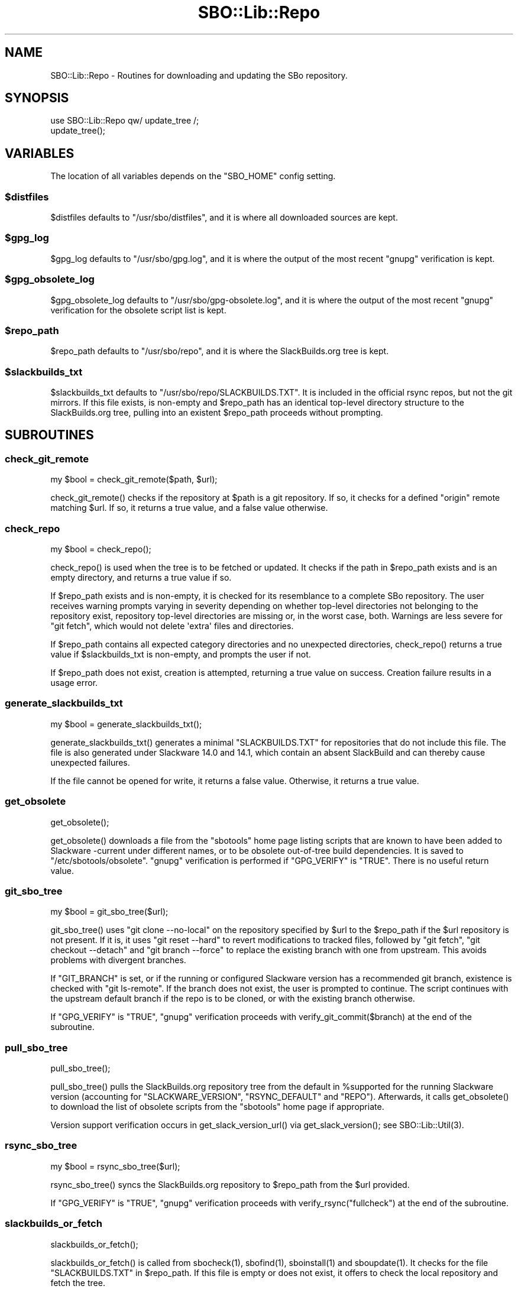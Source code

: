 .\" -*- mode: troff; coding: utf-8 -*-
.\" Automatically generated by Pod::Man v6.0.2 (Pod::Simple 3.45)
.\"
.\" Standard preamble:
.\" ========================================================================
.de Sp \" Vertical space (when we can't use .PP)
.if t .sp .5v
.if n .sp
..
.de Vb \" Begin verbatim text
.ft CW
.nf
.ne \\$1
..
.de Ve \" End verbatim text
.ft R
.fi
..
.\" \*(C` and \*(C' are quotes in nroff, nothing in troff, for use with C<>.
.ie n \{\
.    ds C` ""
.    ds C' ""
'br\}
.el\{\
.    ds C`
.    ds C'
'br\}
.\"
.\" Escape single quotes in literal strings from groff's Unicode transform.
.ie \n(.g .ds Aq \(aq
.el       .ds Aq '
.\"
.\" If the F register is >0, we'll generate index entries on stderr for
.\" titles (.TH), headers (.SH), subsections (.SS), items (.Ip), and index
.\" entries marked with X<> in POD.  Of course, you'll have to process the
.\" output yourself in some meaningful fashion.
.\"
.\" Avoid warning from groff about undefined register 'F'.
.de IX
..
.nr rF 0
.if \n(.g .if rF .nr rF 1
.if (\n(rF:(\n(.g==0)) \{\
.    if \nF \{\
.        de IX
.        tm Index:\\$1\t\\n%\t"\\$2"
..
.        if !\nF==2 \{\
.            nr % 0
.            nr F 2
.        \}
.    \}
.\}
.rr rF
.\"
.\" Required to disable full justification in groff 1.23.0.
.if n .ds AD l
.\" ========================================================================
.\"
.IX Title "SBO::Lib::Repo 3"
.TH SBO::Lib::Repo 3 "Boomtime, Bureaucracy 63, 3191 YOLD" "" "sbotools 4.0"
.\" For nroff, turn off justification.  Always turn off hyphenation; it makes
.\" way too many mistakes in technical documents.
.if n .ad l
.nh
.SH NAME
SBO::Lib::Repo \- Routines for downloading and updating the SBo repository.
.SH SYNOPSIS
.IX Header "SYNOPSIS"
.Vb 1
\&  use SBO::Lib::Repo qw/ update_tree /;
\&
\&  update_tree();
.Ve
.SH VARIABLES
.IX Header "VARIABLES"
The location of all variables depends on the \f(CW\*(C`SBO_HOME\*(C'\fR config setting.
.ie n .SS $distfiles
.el .SS \f(CW$distfiles\fP
.IX Subsection "$distfiles"
\&\f(CW$distfiles\fR defaults to \f(CW\*(C`/usr/sbo/distfiles\*(C'\fR, and it is where all
downloaded sources are kept.
.ie n .SS $gpg_log
.el .SS \f(CW$gpg_log\fP
.IX Subsection "$gpg_log"
\&\f(CW$gpg_log\fR defaults to \f(CW\*(C`/usr/sbo/gpg.log\*(C'\fR, and it is where the output
of the most recent \f(CW\*(C`gnupg\*(C'\fR verification is kept.
.ie n .SS $gpg_obsolete_log
.el .SS \f(CW$gpg_obsolete_log\fP
.IX Subsection "$gpg_obsolete_log"
\&\f(CW$gpg_obsolete_log\fR defaults to \f(CW\*(C`/usr/sbo/gpg\-obsolete.log\*(C'\fR, and it is where the output
of the most recent \f(CW\*(C`gnupg\*(C'\fR verification for the obsolete script list is kept.
.ie n .SS $repo_path
.el .SS \f(CW$repo_path\fP
.IX Subsection "$repo_path"
\&\f(CW$repo_path\fR defaults to \f(CW\*(C`/usr/sbo/repo\*(C'\fR, and it is where the
SlackBuilds.org tree is kept.
.ie n .SS $slackbuilds_txt
.el .SS \f(CW$slackbuilds_txt\fP
.IX Subsection "$slackbuilds_txt"
\&\f(CW$slackbuilds_txt\fR defaults to \f(CW\*(C`/usr/sbo/repo/SLACKBUILDS.TXT\*(C'\fR. It is
included in the official rsync repos, but not the git mirrors.
If this file exists, is non\-empty and \f(CW$repo_path\fR has an identical top\-level
directory structure to the SlackBuilds.org tree, pulling into an existent
\&\f(CW$repo_path\fR proceeds without prompting.
.SH SUBROUTINES
.IX Header "SUBROUTINES"
.SS check_git_remote
.IX Subsection "check_git_remote"
.Vb 1
\&  my $bool = check_git_remote($path, $url);
.Ve
.PP
\&\f(CWcheck_git_remote()\fR checks if the repository at \f(CW$path\fR is a git repository.
If so, it checks for a defined \f(CW\*(C`origin\*(C'\fR remote matching \f(CW$url\fR. If so, it returns
a true value, and a false value otherwise.
.SS check_repo
.IX Subsection "check_repo"
.Vb 1
\&  my $bool = check_repo();
.Ve
.PP
\&\f(CWcheck_repo()\fR is used when the tree is to be fetched or updated.
It checks if the path in \f(CW$repo_path\fR exists and is an empty
directory, and returns a true value if so.
.PP
If \f(CW$repo_path\fR exists and is non\-empty, it is checked for
its resemblance to a complete SBo repository. The user receives
warning prompts varying in severity depending on whether
top\-level directories not belonging to the repository exist, repository
top\-level directories are missing or, in the worst case, both. Warnings are less
severe for \f(CW\*(C`git fetch\*(C'\fR, which would not delete \*(Aqextra\*(Aq files and
directories.
.PP
If \f(CW$repo_path\fR contains all expected category directories and
no unexpected directories, \f(CWcheck_repo()\fR returns a true value
if \f(CW$slackbuilds_txt\fR is non\-empty, and prompts the user if not.
.PP
If \f(CW$repo_path\fR does not exist, creation is attempted, returning a true
value on success. Creation failure results in a usage error.
.SS generate_slackbuilds_txt
.IX Subsection "generate_slackbuilds_txt"
.Vb 1
\&  my $bool = generate_slackbuilds_txt();
.Ve
.PP
\&\f(CWgenerate_slackbuilds_txt()\fR generates a minimal \f(CW\*(C`SLACKBUILDS.TXT\*(C'\fR for
repositories that do not include this file. The file is also generated
under Slackware 14.0 and 14.1, which contain an absent SlackBuild and can
thereby cause unexpected failures.
.PP
If the file cannot be opened for write, it returns a false value. Otherwise,
it returns a true value.
.SS get_obsolete
.IX Subsection "get_obsolete"
.Vb 1
\&  get_obsolete();
.Ve
.PP
\&\f(CWget_obsolete()\fR downloads a file from the \f(CW\*(C`sbotools\*(C'\fR home page listing scripts that are
known to have been added to Slackware \-current under different names, or to be obsolete
out\-of\-tree build dependencies. It is saved to \f(CW\*(C`/etc/sbotools/obsolete\*(C'\fR. \f(CW\*(C`gnupg\*(C'\fR verification
is performed if \f(CW\*(C`GPG_VERIFY\*(C'\fR is \f(CW\*(C`TRUE\*(C'\fR. There is no useful return value.
.SS git_sbo_tree
.IX Subsection "git_sbo_tree"
.Vb 1
\&  my $bool = git_sbo_tree($url);
.Ve
.PP
\&\f(CWgit_sbo_tree()\fR uses \f(CW\*(C`git clone \-\-no\-local\*(C'\fR on the repository specified by \f(CW$url\fR to the
\&\f(CW$repo_path\fR if the \f(CW$url\fR repository is not present. If it is, it uses \f(CW\*(C`git reset \-\-hard\*(C'\fR
to revert modifications to tracked files, followed by \f(CW\*(C`git fetch\*(C'\fR, \f(CW\*(C`git checkout \-\-detach\*(C'\fR
and \f(CW\*(C`git branch \-\-force\*(C'\fR to replace the existing branch with one from upstream. This avoids
problems with divergent branches.
.PP
If \f(CW\*(C`GIT_BRANCH\*(C'\fR is set, or if the running or configured Slackware version has a
recommended git branch, existence is checked with \f(CW\*(C`git ls\-remote\*(C'\fR. If the branch does not
exist, the user is prompted to continue. The script continues with the upstream default
branch if the repo is to be cloned, or with the existing branch otherwise.
.PP
If \f(CW\*(C`GPG_VERIFY\*(C'\fR is \f(CW\*(C`TRUE\*(C'\fR, \f(CW\*(C`gnupg\*(C'\fR verification proceeds with \f(CWverify_git_commit($branch)\fR
at the end of the subroutine.
.SS pull_sbo_tree
.IX Subsection "pull_sbo_tree"
.Vb 1
\&  pull_sbo_tree();
.Ve
.PP
\&\f(CWpull_sbo_tree()\fR pulls the SlackBuilds.org repository tree from
the default in \f(CW%supported\fR for the running Slackware version (accounting
for \f(CW\*(C`SLACKWARE_VERSION\*(C'\fR, \f(CW\*(C`RSYNC_DEFAULT\*(C'\fR and \f(CW\*(C`REPO\*(C'\fR). Afterwards, it
calls \f(CWget_obsolete()\fR to download the list of obsolete scripts from the
\&\f(CW\*(C`sbotools\*(C'\fR home page if appropriate.
.PP
Version support verification occurs in \f(CWget_slack_version_url()\fR
via \f(CWget_slack_version()\fR; see \f(CWSBO::Lib::Util(3)\fR.
.SS rsync_sbo_tree
.IX Subsection "rsync_sbo_tree"
.Vb 1
\&  my $bool = rsync_sbo_tree($url);
.Ve
.PP
\&\f(CWrsync_sbo_tree()\fR syncs the SlackBuilds.org repository to \f(CW$repo_path\fR from
the \f(CW$url\fR provided.
.PP
If \f(CW\*(C`GPG_VERIFY\*(C'\fR is \f(CW\*(C`TRUE\*(C'\fR, \f(CW\*(C`gnupg\*(C'\fR verification proceeds with \f(CWverify_rsync("fullcheck")\fR
at the end of the subroutine.
.SS slackbuilds_or_fetch
.IX Subsection "slackbuilds_or_fetch"
.Vb 1
\&  slackbuilds_or_fetch();
.Ve
.PP
\&\f(CWslackbuilds_or_fetch()\fR is called from \f(CWsbocheck(1)\fR, \f(CWsbofind(1)\fR, \f(CWsboinstall(1)\fR
and \f(CWsboupdate(1)\fR. It checks for the file \f(CW\*(C`SLACKBUILDS.TXT\*(C'\fR in
\&\f(CW$repo_path\fR. If this file is empty or does not exist, it offers to check the local
repository and fetch the tree.
.SS update_tree
.IX Subsection "update_tree"
.Vb 1
\&  update_tree();
.Ve
.PP
\&\f(CWupdate_tree()\fR checks for \f(CW\*(C`SLACKBUILDS.TXT\*(C'\fR in \f(CW$repo_path\fR to determine an
appropriate onscreen message. It then updates the SlackBuilds.org tree.
.PP
The local repository is checked for existence and similarity to the SBo repository
before any update proceeds.
.SS verify_git_commit
.IX Subsection "verify_git_commit"
.Vb 1
\&  verify_git_commit($branch);
.Ve
.PP
\&\f(CWverify_git_commit()\fR attempts to verify the GPG signature of the most
recent git commit, if any.
.PP
Git commit verification is unavailable for Slackware 14.0 and Slackware 14.1.
A user prompt for continuation appears if \f(CW\*(C`GPG_VERIFY\*(C'\fR is \f(CW\*(C`TRUE\*(C'\fR.
.SS verify_rsync
.IX Subsection "verify_rsync"
.Vb 1
\&  verify_rsync($fullcheck);
.Ve
.PP
\&\f(CWverify_rsync()\fR checks the signature of CHECKSUMS.md5.asc, prompting the user to download
the public key if not present. If "fullcheck" is passed (i.e., when syncing the local
repository), md5sum verification is performed as well.
.PP
Failure at any juncture leaves a lockfile \f(CW\*(C`.rsync.lock\*(C'\fR in \f(CW\*(C`SBO_HOME\*(C'\fR, which prevents
script installation and upgrade until the issue has been resolved, \f(CW\*(C`GPG_TRUE\*(C'\fR is set to
\&\f(CW\*(C`FALSE\*(C'\fR or the lockfile is removed.
.SS verify_gpg
.IX Subsection "verify_gpg"
.Vb 1
\&  verify_gpg();
.Ve
.PP
\&\f(CW\*(C`verify_gpg\*(C'\fR determines whether a git repo is in use, and then
runs \f(CWgpg(1)\fR verification. It is exportable, and is currently used in
\&\f(CWsboinstall(1)\fR, \f(CWsboupgrade(1)\fR and \f(CWsbocheck(1)\fR.
.SS verify_obsolete
.IX Subsection "verify_obsolete"
.Vb 1
\&  verify_obsolete();
.Ve
.PP
\&\f(CWverify_obsolete()\fR runs \f(CW\*(C`gnupg\*(C'\fR verification on a newly\-downloaded
\&\f(CW\*(C`/etc/sbotools/obsolete\*(C'\fR file. There is no useful return value.
.SS retrieve_key
.IX Subsection "retrieve_key"
.Vb 1
\&  retrieve_key($fingerprint);
.Ve
.PP
\&\f(CW\*(C`retrieve_key\*(C'\fR attempts to retrieve a missing public key from
\&\f(CW\*(C`hkp://keyserver.ubuntu.com:80\*(C'\fR and add it to the keyring.
.PP
\&\f(CW\*(C`gnupg\*(C'\fR output is saved to \f(CW$key_log\fR, and the output of
\&\f(CW\*(C`gpg \-\-no\-batch \-\-search\-keys\*(C'\fR is displayed with a prompt to ensure
that the user can trust the key.
.SH "EXIT CODES"
.IX Header "EXIT CODES"
Repo.pm subroutines can return the following exit codes:
.PP
.Vb 7
\&  _ERR_USAGE         1   usage errors
\&  _ERR_SCRIPT        2   script or module bug
\&  _ERR_MD5SUM        4   md5sum verification failure
\&  _ERR_DOWNLOAD      5   download failure
\&  _ERR_OPENFH        6   failure to open file handles
\&  _ERR_GPG           15  GPG verification failed
\&  _ERR_STDIN         16  reading keyboard input failed
.Ve
.SH "SEE ALSO"
.IX Header "SEE ALSO"
\&\fBSBO::Lib\fR\|(3), \fBSBO::Lib::Build\fR\|(3), \fBSBO::Lib::Download\fR\|(3), \fBSBO::Lib::Info\fR\|(3), \fBSBO::Lib::Pkgs\fR\|(3), \fBSBO::Lib::Readme\fR\|(3), \fBSBO::Lib::Solibs\fR\|(3), \fBSBO::Lib::Tree\fR\|(3), \fBSBO::Lib::Util\fR\|(3), \fBgit\fR\|(1), \fBgpg\fR\|(1), \fBrsync\fR\|(1)
.SH AUTHORS
.IX Header "AUTHORS"
SBO::Lib was originally written by Jacob Pipkin <j@dawnrazor.net> with
contributions from Luke Williams <xocel@iquidus.org> and Andreas
Guldstrand <andreas.guldstrand@gmail.com>.
.SH MAINTAINER
.IX Header "MAINTAINER"
SBO::Lib is maintained by K. Eugene Carlson <kvngncrlsn@gmail.com>.
.SH LICENSE
.IX Header "LICENSE"
The sbotools are licensed under the MIT License.
.PP
Copyright (C) 2012\-2017, Jacob Pipkin, Luke Williams, Andreas Guldstrand.
.PP
Copyright (C) 2024\-2025, K. Eugene Carlson.
